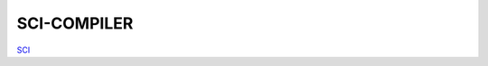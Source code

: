 .. README.rst --- 
.. 
.. Description: 
.. Author: Hongyi Wu(吴鸿毅)
.. Email: wuhongyi@qq.com 
.. Created: 日 12月 23 21:42:33 2018 (+0800)
.. Last-Updated: 二 12月 31 18:24:57 2019 (+0800)
..           By: Hongyi Wu(吴鸿毅)
..     Update #: 2
.. URL: http://wuhongyi.cn 

##################################################
SCI-COMPILER
##################################################

`SCI <http://www.sci-compiler.com/index.html>`_


   
.. 
.. README.rst ends here
